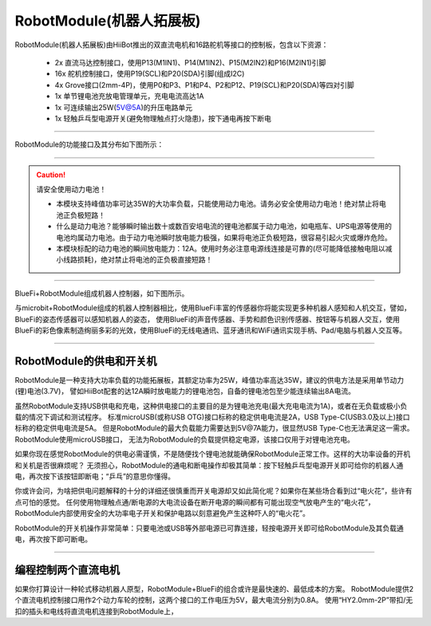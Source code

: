 ==================================
RobotModule(机器人拓展板)
==================================

RobotModule(机器人拓展板)由HiiBot推出的双直流电机和16路舵机等接口的控制板，包含以下资源：

  - 2x 直流马达控制接口，使用P13(M1IN1)、P14(M1IN2)、P15(M2IN2)和P16(M2IN1)引脚
  - 16x 舵机控制接口，使用P19(SCL)和P20(SDA)引脚(组成I2C)
  - 4x Grove接口(2mm-4P)，使用P0和P3、P1和P4、P2和P12、P19(SCL)和P20(SDA)等四对引脚
  - 1x 单节锂电池充放电管理单元，充电电流高达1A
  - 1x 可连续输出25W(5V@5A)的升压电路单元
  - 1x 轻触乒乓型电源开关(避免物理触点打火隐患)，按下通电再按下断电

-----------------------------------

RobotModule的功能接口及其分布如下图所示：

.. image::  ../../_static/images/peripheral/robotmodule_layout.jpg
  :scale: 40%
  :align: center

  备注：
    - Grove接口适合“HY2.0mm-4P”带扣/无扣的插头
    - 直流马达控制接口适合“HY2.0mm-2P”带扣或无扣的插头 

-----------------------------------

.. Caution:: 请安全使用动力电池！

  - 本模块支持峰值功率可达35W的大功率负载，只能使用动力电池。请务必安全使用动力电池！绝对禁止将电池正负极短路！
  - 什么是动力电池？能够瞬时输出数十或数百安培电流的锂电池都属于动力电池，如电瓶车、UPS电源等使用的电池均属动力电池。由于动力电池瞬时放电能力极强，如果将电池正负极短路，很容易引起火灾或爆炸危险。
  - 本模块标配的动力电池的瞬间放电能力：12A。使用时务必注意电源线连接是可靠的(尽可能降低接触电阻以减小线路损耗)，绝对禁止将电池的正负极直接短路！

-----------------------------------


BlueFi+RobotModule组成机器人控制器，如下图所示。

.. image::  ../../_static/images/peripheral/robotmodule_bluefi.jpg
  :scale: 30%
  :align: center

与microbit+RobotModule组成的机器人控制器相比，使用BlueFi丰富的传感器你将能实现更多种机器人感知和人机交互，譬如，BlueFi的姿态传感器可以感知机器人的姿态，
使用BlueFi的声音传感器、手势和颜色识别传感器、按钮等与机器人交互，使用BlueFi的彩色像素制造绚丽多彩的光效，使用BlueFi的无线电通讯、蓝牙通讯和WiFi通讯实现手柄、Pad/电脑与机器人交互等。

----------------------------------

RobotModule的供电和开关机
----------------------------------

RobotModule是一种支持大功率负载的功能拓展板，其额定功率为25W，峰值功率高达35W，建议的供电方法是采用单节动力(锂)电池(3.7V)，
譬如HiiBot配套的达12A瞬时放电能力的锂电池包，自备的锂电池包至少能连续输出8A电流。

虽然RobotModule支持USB供电和充电，这种供电接口的主要目的是为锂电池充电(最大充电电流为1A)，或者在无负载或极小负载的情况下调试和测试程序。
标准microUSB(或称USB OTG)接口标称的稳定供电电流是2A，USB Type-C(USB3.0及以上)接口标称的稳定供电电流是5A。
但是RobotModule的最大负载能力需要达到5V@7A能力，很显然USB Type-C也无法满足这一需求。RobotModule使用microUSB接口，
无法为RobotModule的负载提供稳定电源，该接口仅用于对锂电池充电。

如果你现在感觉RobotModule的供电必需谨慎，不是随便找个锂电池就能确保RobotModule正常工作。这样的大功率设备的开机和关机是否很麻烦呢？
无须担心，RobotModule的通电和断电操作却极其简单：按下轻触乒乓型电源开关即可给你的机器人通电，再次按下该按钮即断电；“乒乓”的意思你懂得。

你或许会问，为啥把供电问题解释的十分的详细还很慎重而开关电源却又如此简化呢？如果你在某些场合看到过“电火花”，些许有点可怕的感觉。
任何使用物理触点通/断电源的大电流设备在断开电源的瞬间都有可能出现空气放电产生的“电火花”，
RobotModule内部使用安全的大功率电子开关和保护电路以刻意避免产生这种吓人的“电火花”。

RobotModule的开关机操作非常简单：只要电池或USB等外部电源已可靠连接，轻按电源开关即可给RobotModule及其负载通电，再次按下即可断电。

----------------------------------

编程控制两个直流电机
----------------------------------

如果你打算设计一种轮式移动机器人原型，RobotModule+BlueFi的组合或许是最快速的、最低成本的方案。
RobotModule提供2个直流电机控制接口用作2个动力车轮的控制，这两个接口的工作电压为5V，最大电流分别为0.8A。
使用“HY2.0mm-2P”带扣/无扣的插头和电线将直流电机连接到RobotModule上，


